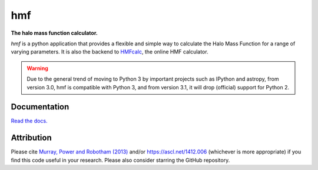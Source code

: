 ===
hmf
===

**The halo mass function calculator.**

.. image:: https://travis-ci.org/steven-murray/hmf.png?branch=master   
		:target: https://travis-ci.org/steven-murray/hmf
.. image:: https://badge.fury.io/py/hmf.svg
    :target: https://badge.fury.io/py/hmf
.. image:: https://coveralls.io/repos/github/steven-murray/hmf/badge.svg?branch=master
        :target: https://coveralls.io/github/steven-murray/hmf?branch=master
.. image:: https://img.shields.io/pypi/pyversions/hmf.svg

`hmf` is a python application that provides a flexible and simple way to calculate the 
Halo Mass Function for a range of varying parameters. It is also the backend to
`HMFcalc <http://hmf.icrar.org>`_, the online HMF calculator.

.. warning:: Due to the general trend of moving to Python 3 by important projects such as IPython and astropy, from
             version 3.0, hmf is compatible with Python 3, and from version 3.1, it will drop (official) support for
             Python 2.

Documentation
-------------
`Read the docs. <http://hmf.readthedocs.org>`_

Attribution
-----------
Please cite `Murray, Power and Robotham (2013)
<https://arxiv.org/abs/1306.6721>`_ and/or https://ascl.net/1412.006 (whichever is more appropriate) if you find this
code useful in your research. Please also consider starring the GitHub repository.

